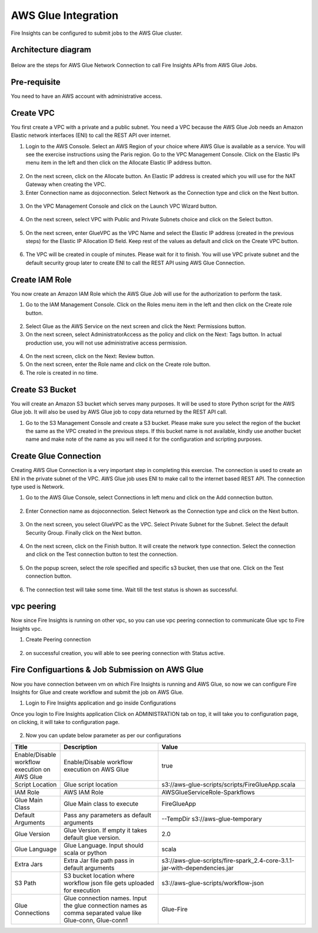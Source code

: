 AWS Glue Integration
================

Fire Insights can be configured to submit jobs to the AWS Glue cluster.


Architecture diagram
----------

.. figure:: ..//_assets/aws/glue/architecture.png
   :alt: aws
   :width: 60%

Below are the steps for AWS Glue Network Connection to call Fire Insights APIs from AWS Glue Jobs.

Pre-requisite
--------

You need to have an AWS account with administrative access.

Create VPC
------

You first create a VPC with a private and a public subnet. You need a VPC because the AWS Glue Job needs an Amazon Elastic network interfaces (ENI) to call the REST API over internet.

1. Login to the AWS Console. Select an AWS Region of your choice where AWS Glue is available as a service. You will see the exercise instructions using the Paris region. Go to the VPC Management Console. Click on the Elastic IPs menu item in the left and then click on the Allocate Elastic IP address button.


.. figure:: ..//_assets/aws/glue/vpc.png
   :alt: aws
   :width: 60%

2. On the next screen, click on the Allocate button. An Elastic IP address is created which you will use for the NAT Gateway when creating the VPC.

3. Enter Connection name as dojoconnection. Select Network as the Connection type and click on the Next button.

.. figure:: ..//_assets/aws/glue/ip_pool.png
   :alt: aws
   :width: 60%

3. On the VPC Management Console and click on the Launch VPC Wizard button.

.. figure:: ..//_assets/aws/glue/vpc_wizard.png
   :alt: aws
   :width: 60%

4. On the next screen, select VPC with Public and Private Subnets choice and click on the Select button.

.. figure:: ..//_assets/aws/glue/vpc_configuration.png
   :alt: aws
   :width: 60%

5. On the next screen, enter GlueVPC as the VPC Name and select the Elastic IP address (created in the previous steps) for the Elastic IP Allocation ID field. Keep rest of the values as default and click on the Create VPC button.

.. figure:: ..//_assets/aws/glue/vpc_public.png
   :alt: aws
   :width: 60%

6. The VPC will be created in couple of minutes. Please wait for it to finish. You will use VPC private subnet and the default security group later to create ENI to call the REST API using AWS Glue Connection.

Create IAM Role
------------

You now create an Amazon IAM Role which the AWS Glue Job will use for the authorization to perform the task.

1. Go to the IAM Management Console. Click on the Roles menu item in the left and then click on the Create role button.

.. figure:: ..//_assets/aws/glue/roles.png
   :alt: aws
   :width: 60%

2. Select Glue as the AWS Service on the next screen and click the Next: Permissions button.

3. On the next screen, select AdministratorAccess as the policy and click on the Next: Tags button. In actual production use, you will not use administrative access permission.

.. figure:: ..//_assets/aws/glue/role_admin.png
   :alt: aws
   :width: 60%

4. On the next screen, click on the Next: Review button.

5. On the next screen, enter the Role name and click on the Create role button.

6. The role is created in no time.

Create S3 Bucket
--------------

You will create an Amazon S3 bucket which serves many purposes. It will be used to store Python script for the AWS Glue job. It will also be used by AWS Glue job to copy data returned by the REST API call.

1. Go to the S3 Management Console and create a S3 bucket. Please make sure you select the region of the bucket the same as the VPC created in the previous steps. If this bucket name is not available, kindly use another bucket name and make note of the name as you will need it for the configuration and scripting purposes.

Create Glue Connection
-----------------

Creating AWS Glue Connection is a very important step in completing this exercise. The connection is used to create an ENI in the private subnet of the VPC. AWS Glue job uses ENI to make call to the internet based REST API. The connection type used is Network.

1. Go to the AWS Glue Console, select Connections in left menu and click on the Add connection button.

.. figure:: ..//_assets/aws/glue/connection.png
   :alt: aws
   :width: 60%

2. Enter Connection name as dojoconnection. Select Network as the Connection type and click on the Next button.

.. figure:: ..//_assets/aws/glue/add_connection.PNG
   :alt: aws
   :width: 60%

3. On the next screen, you select GlueVPC as the VPC. Select Private Subnet for the Subnet. Select the default Security Group. Finally click on the Next button.

.. figure:: ..//_assets/aws/glue/vpc_connection.PNG
   :alt: aws
   :width: 60%

4. On the next screen, click on the Finish button. It will create the network type connection. Select the connection and click on the Test connection button to test the connection.

.. figure:: ..//_assets/aws/glue/connection_success.PNG
   :alt: aws
   :width: 60%

5. On the popup screen, select the role specified and specific s3 bucket, then use that one. Click on the Test connection button.

.. figure:: ..//_assets/aws/glue/test_connection.PNG
   :alt: aws
   :width: 60%

6. The connection test will take some time. Wait till the test status is shown as successful.

.. figure:: ..//_assets/aws/glue/success_test_connection.PNG
   :alt: aws
   :width: 60%

vpc peering
----------

Now since Fire Insights is running on other vpc, so you can use vpc peering connection to communicate Glue vpc to Fire Insights vpc.

1. Create Peering connection

.. figure:: ..//_assets/aws/glue/peering_communication.PNG
   :alt: aws
   :width: 60%
   

2. on successful creation, you will able to see peering connection with Status active.

.. figure:: ..//_assets/aws/glue/peering_connection_list.PNG
   :alt: aws
   :width: 60%

Fire Configuartions & Job Submission on AWS Glue
----------------

Now you have connection between vm on which Fire Insights is running and AWS Glue, so now we can configure Fire Insights for Glue and create workflow and submit the job on AWS Glue.

1. Login to Fire Insights application and go inside Configurations

Once you login to Fire Insights application Click on ADMINISTRATION tab on top, it will take you to configuration page, on clicking, it will take to configuration page.

.. figure:: ..//_assets/aws/glue/config.PNG
   :alt: aws
   :width: 60%

2. Now you can update below parameter as per our configurations

.. list-table:: 
   :widths: 10 20 30
   :header-rows: 1

   * - Title
     - Description
     - Value
   * - Enable/Disable workflow execution on AWS Glue
     - Enable/Disable workflow execution on AWS Glue
     - true
   * - Script Location
     - Glue script location
     - s3://aws-glue-scripts/scripts/FireGlueApp.scala
   * - IAM Role
     - AWS IAM Role
     - AWSGlueServiceRole-Sparkflows
   * - Glue Main Class  
     - Glue Main class to execute
     - FireGlueApp
   * - Default Arguments
     - Pass any parameters as default arguments
     - --TempDir s3://aws-glue-temporary
   * - Glue Version
     - Glue Version. If empty it takes default glue version.
     - 2.0
   * - Glue Language
     - Glue Language. Input should scala or python
     - scala
   * - Extra Jars
     - Extra Jar file path pass in default arguments
     - s3://aws-glue-scripts/fire-spark_2.4-core-3.1.1-jar-with-dependencies.jar
   * - S3 Path
     - S3 bucket location where workflow json file gets uploaded for execution
     - s3://aws-glue-scripts/workflow-json
   * - Glue Connections
     - Glue connection names. Input the glue connection names as comma separated value like Glue-conn, Glue-conn1
     - Glue-Fire
